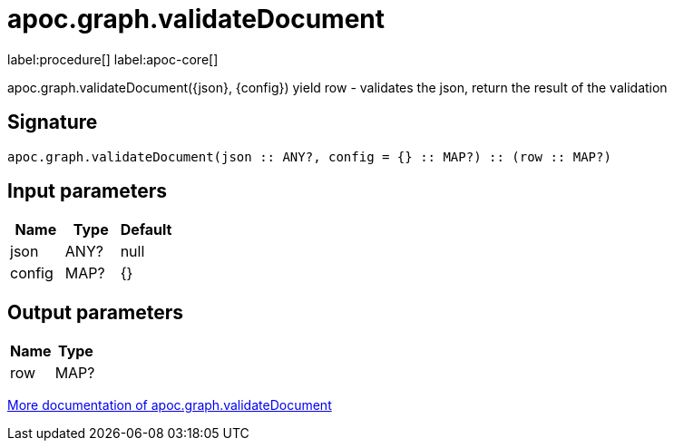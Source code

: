 ////
This file is generated by DocsTest, so don't change it!
////

= apoc.graph.validateDocument
:description: This section contains reference documentation for the apoc.graph.validateDocument procedure.

label:procedure[] label:apoc-core[]

[.emphasis]
apoc.graph.validateDocument({json}, {config}) yield row - validates the json, return the result of the validation

== Signature

[source]
----
apoc.graph.validateDocument(json :: ANY?, config = {} :: MAP?) :: (row :: MAP?)
----

== Input parameters
[.procedures, opts=header]
|===
| Name | Type | Default 
|json|ANY?|null
|config|MAP?|{}
|===

== Output parameters
[.procedures, opts=header]
|===
| Name | Type 
|row|MAP?
|===

xref::export/gephi.adoc[More documentation of apoc.graph.validateDocument,role=more information]

